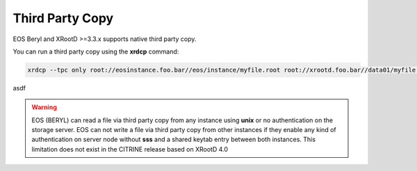 .. highlight:: rst

Third Party Copy
================

EOS Beryl and XRootD >=3.3.x supports native third party copy.

You can run a third party copy using the **xrdcp** command:

.. code-block:: bash

   xrdcp --tpc only root://eosinstance.foo.bar//eos/instance/myfile.root root://xrootd.foo.bar//data01/myfile.root

asdf

.. warning::
   EOS (BERYL) can read a file via third party copy from any instance using **unix** or
   no authentication on the storage server. EOS can not write a file via third
   party copy from other instances if they enable any kind of authentication on 
   server node without **sss** and a shared keytab entry between both instances.
   This limitation does not exist in the CITRINE release based on XRootD 4.0

